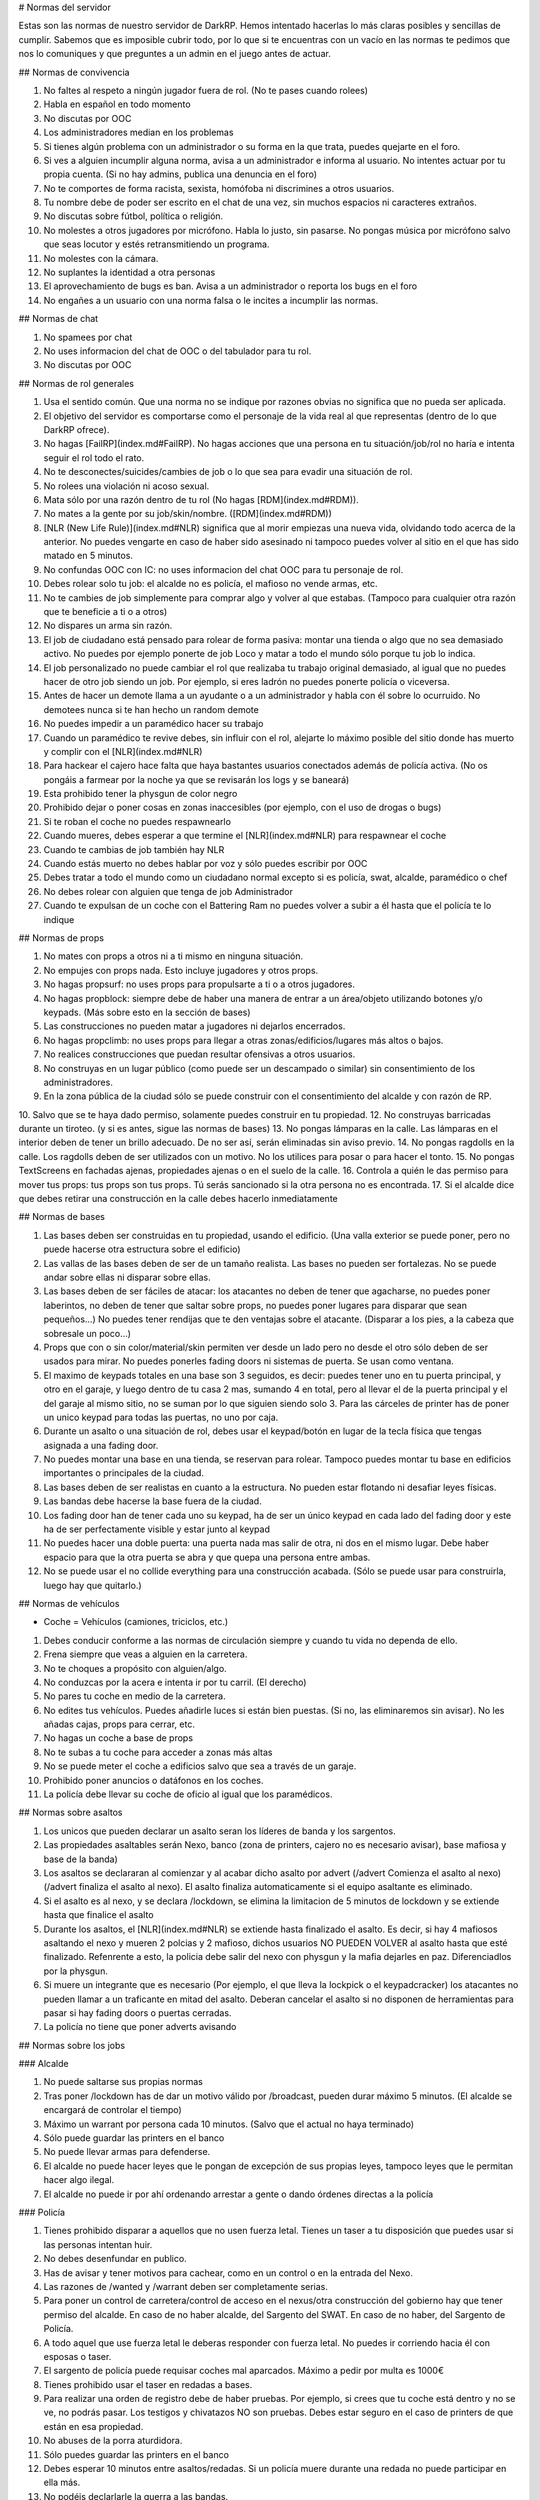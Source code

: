 # Normas del servidor

Estas son las normas de nuestro servidor de DarkRP. Hemos intentado hacerlas lo más claras posibles y sencillas de cumplir. Sabemos que es imposible cubrir todo, por lo que si te encuentras con un vacío en las normas te pedimos que nos lo comuniques y que preguntes a un admin en el juego antes de actuar.

## Normas de convivencia

1. No faltes al respeto a ningún jugador fuera de rol. (No te pases cuando rolees)
2. Habla en español en todo momento
3. No discutas por OOC
4. Los administradores median en los problemas
5. Si tienes algún problema con un administrador o su forma en la que trata, puedes quejarte en el foro.
6. Si ves a alguien incumplir alguna norma, avisa a un administrador e informa al usuario. No intentes actuar por tu propia cuenta. (Si no hay admins, publica una denuncia en el foro)
7. No te comportes de forma racista, sexista, homófoba ni discrimines a otros usuarios.
8. Tu nombre debe de poder ser escrito en el chat de una vez, sin muchos espacios ni caracteres extraños.
9. No discutas sobre fútbol, política o religión.
10. No molestes a otros jugadores por micrófono. Habla lo justo, sin pasarse. No pongas música por micrófono salvo que seas locutor y estés retransmitiendo un programa.
11. No molestes con la cámara.
12. No suplantes la identidad a otra personas
13. El aprovechamiento de bugs es ban. Avisa a un administrador o reporta los bugs en el foro
14. No engañes a un usuario con una norma falsa o le incites a incumplir las normas.

## Normas de chat

1. No spamees por chat
2. No uses informacion del chat de OOC o del tabulador para tu rol.
3. No discutas por OOC

## Normas de rol generales

1. Usa el sentido común. Que una norma no se indique por razones obvias no significa que no pueda ser aplicada.
2. El objetivo del servidor es comportarse como el personaje de la vida real al que representas (dentro de lo que DarkRP ofrece).
3. No hagas [FailRP](index.md#FailRP). No hagas acciones que una persona en tu situación/job/rol no haría e intenta seguir el rol todo el rato.
4. No te desconectes/suicides/cambies de job o lo que sea para evadir una situación de rol.
5. No rolees una violación ni acoso sexual.
6. Mata sólo por una razón dentro de tu rol (No hagas [RDM](index.md#RDM)).
7. No mates a la gente por su job/skin/nombre. ([RDM](index.md#RDM))
8. [NLR (New Life Rule)](index.md#NLR) significa que al morir empiezas una nueva vida, olvidando todo acerca de la anterior. No puedes vengarte en caso de haber sido asesinado ni tampoco puedes volver al sitio en el que has sido matado en 5 minutos.
9. No confundas OOC con IC: no uses informacion del chat OOC para tu personaje de rol.
10. Debes rolear solo tu job: el alcalde no es policía, el mafioso no vende armas, etc.
11. No te cambies de job simplemente para comprar algo y volver al que estabas. (Tampoco para cualquier otra razón que te beneficie a ti o a otros)
12. No dispares un arma sin razón.
13. El job de ciudadano está pensado para rolear de forma pasiva: montar una tienda o algo que no sea demasiado activo. No puedes por ejemplo ponerte de job Loco y matar a todo el mundo sólo porque tu job lo indica.
14. El job personalizado no puede cambiar el rol que realizaba tu trabajo original demasiado, al igual que no puedes hacer de otro job siendo un job. Por ejemplo, si eres ladrón no puedes ponerte policía o viceversa.
15. Antes de hacer un demote llama a un ayudante o a un administrador y habla con él sobre lo ocurruido. No demotees nunca si te han hecho un random demote
16. No puedes impedir a un paramédico hacer su trabajo
17. Cuando un paramédico te revive debes, sin influir con el rol, alejarte lo máximo posible del sitio donde has muerto y complir con el [NLR](index.md#NLR)
18. Para hackear el cajero hace falta que haya bastantes usuarios conectados además de policía activa. (No os pongáis a farmear por la noche ya que se revisarán los logs y se baneará)
19. Esta prohibido tener la physgun de color negro
20. Prohibido dejar o poner cosas en zonas inaccesibles (por ejemplo, con el uso de drogas o bugs)
21. Si te roban el coche no puedes respawnearlo
22. Cuando mueres, debes esperar a que termine el [NLR](index.md#NLR) para respawnear el coche
23. Cuando te cambias de job también hay NLR
24. Cuando estás muerto no debes hablar por voz y sólo puedes escribir por OOC
25. Debes tratar a todo el mundo como un ciudadano normal excepto si es policía, swat, alcalde, paramédico o chef
26. No debes rolear con alguien que tenga de job Administrador
27. Cuando te expulsan de un coche con el Battering Ram no puedes volver a subir a él hasta que el policía te lo indique


## Normas de props

1. No mates con props a otros ni a ti mismo en ninguna situación.
2. No empujes con props nada. Esto incluye jugadores y otros props.
3. No hagas propsurf: no uses props para propulsarte a ti o a otros jugadores.
4. No hagas propblock: siempre debe de haber una manera de entrar a un área/objeto utilizando botones y/o keypads. (Más sobre esto en la sección de bases)
5. Las construcciones no pueden matar a jugadores ni dejarlos encerrados.
6. No hagas propclimb: no uses props para llegar a otras zonas/edificios/lugares más altos o bajos.
7. No realices construcciones que puedan resultar ofensivas a otros usuarios.
8. No construyas en un lugar público (como puede ser un descampado o similar) sin consentimiento de los administradores.
9. En la zona pública de la ciudad sólo se puede construir con el consentimiento del alcalde y con razón de RP.
10. Salvo que se te haya dado permiso, solamente puedes construir en tu propiedad.
12. No construyas barricadas durante un tiroteo. (y si es antes, sigue las normas de bases)
13. No pongas lámparas en la calle. Las lámparas en el interior deben de tener un brillo adecuado. De no ser así, serán eliminadas sin aviso previo.
14. No pongas ragdolls en la calle. Los ragdolls deben de ser utilizados con un motivo. No los utilices para posar o para hacer el tonto.
15. No pongas TextScreens en fachadas ajenas, propiedades ajenas o en el suelo de la calle.
16. Controla a quién le das permiso para mover tus props: tus props son tus props. Tú serás sancionado si la otra persona no es encontrada.
17. Si el alcalde dice que debes retirar una construcción en la calle debes hacerlo inmediatamente

## Normas de bases

1. Las bases deben ser construidas en tu propiedad, usando el edificio. (Una valla exterior se puede poner, pero no puede hacerse otra estructura sobre el edificio)
2. Las vallas de las bases deben de ser de un tamaño realista. Las bases no pueden ser fortalezas. No se puede andar sobre ellas ni disparar sobre ellas.
3. Las bases deben de ser fáciles de atacar: los atacantes no deben de tener que agacharse, no puedes poner laberintos, no deben de tener que saltar sobre props, no puedes poner lugares para disparar que sean pequeños…) No puedes tener rendijas que te den ventajas sobre el atacante. (Disparar a los pies, a la cabeza que sobresale un poco…)
4. Props que con o sin color/material/skin permiten ver desde un lado pero no desde el otro sólo deben de ser usados para mirar. No puedes ponerles fading doors ni sistemas de puerta. Se usan como ventana.
5. El maximo de keypads totales en una base son 3 seguidos, es decir: puedes tener uno en tu puerta principal, y otro en el garaje, y luego dentro de tu casa 2 mas, sumando 4 en total, pero al llevar el de la puerta principal y el del garaje al mismo sitio, no se suman por lo que siguien siendo solo 3. Para las cárceles de printer has de poner un unico keypad para todas las puertas, no uno por caja.
6. Durante un asalto o una situación de rol, debes usar el keypad/botón en lugar de la tecla física que tengas asignada a una fading door.
7. No puedes montar una base en una tienda, se reservan para rolear. Tampoco puedes montar tu base en edificios importantes o principales de la ciudad.
8. Las bases deben de ser realistas en cuanto a la estructura. No pueden estar flotando ni desafiar leyes físicas.
9. Las bandas debe hacerse la base fuera de la ciudad.
10. Los fading door han de tener cada uno su keypad, ha de ser un único keypad en cada lado del fading door y este ha de ser perfectamente visible y estar junto al keypad
11. No puedes hacer una doble puerta: una puerta nada mas salir de otra, ni dos en el mismo lugar. Debe haber espacio para que la otra puerta se abra y que quepa una persona entre ambas.
12. No se puede usar el no collide everything para una construcción acabada. (Sólo se puede usar para construirla, luego hay que quitarlo.)

## Normas de vehículos

* Coche = Vehículos (camiones, triciclos, etc.)

1. Debes conducir conforme a las normas de circulación siempre y cuando tu vida no dependa de ello.
2. Frena siempre que veas a alguien en la carretera.
3. No te choques a propósito con alguien/algo.
4. No conduzcas por la acera e intenta ir por tu carril. (El derecho)
5. No pares tu coche en medio de la carretera.
6. No edites tus vehículos. Puedes añadirle luces si están bien puestas. (Si no, las eliminaremos sin avisar). No les añadas cajas, props para cerrar, etc.
7. No hagas un coche a base de props
8. No te subas a tu coche para acceder a zonas más altas
9. No se puede meter el coche a edificios salvo que sea a través de un garaje.
10. Prohibido poner anuncios o datáfonos en los coches.
11. La policía debe llevar su coche de oficio al igual que los paramédicos.

## Normas sobre asaltos

1. Los unicos que pueden declarar un asalto seran los líderes de banda y los sargentos.
2. Las propiedades asaltables serán Nexo, banco (zona de printers, cajero no es necesario avisar), base mafiosa y base de la banda)
3. Los asaltos se declararan al comienzar y al acabar dicho asalto por advert (/advert Comienza el asalto al nexo)(/advert finaliza el asalto al nexo). El asalto finaliza automaticamente si el equipo asaltante es eliminado.
4. Si el asalto es al nexo, y se declara /lockdown, se elimina la limitacion de 5 minutos de lockdown y se extiende hasta que finalice el asalto
5. Durante los asaltos, el [NLR](index.md#NLR) se extiende hasta finalizado el asalto. Es decir, si hay 4 mafiosos asaltando el nexo y mueren 2 polcias y 2 mafioso, dichos usuarios NO PUEDEN VOLVER al asalto hasta que esté finalizado. Refenrente a esto, la policia debe salir del nexo con physgun y la mafia dejarles en paz. Diferenciadlos por la physgun.
6. Si muere un integrante que es necesario (Por ejemplo, el que lleva la lockpick o el keypadcracker) los atacantes no pueden llamar a un traficante en mitad del asalto. Deberan cancelar el asalto si no disponen de herramientas para pasar si hay fading doors o puertas cerradas.
7. La policía no tiene que poner adverts avisando

## Normas sobre los jobs

### Alcalde

1. No puede saltarse sus propias normas
2. Tras poner /lockdown has de dar un motivo válido por /broadcast, pueden durar máximo 5 minutos. (El alcalde se encargará de controlar el tiempo)
3. Máximo un warrant por persona cada 10 minutos. (Salvo que el actual no haya terminado)
4. Sólo puede guardar las printers en el banco
5. No puede llevar armas para defenderse.
6. El alcalde no puede hacer leyes que le pongan de excepción de sus propias leyes, tampoco leyes que le permitan hacer algo ilegal.
7. El alcalde no puede ir por ahí ordenando arrestar a gente o dando órdenes directas a la policía

### Policía

1. Tienes prohibido disparar a aquellos que no usen fuerza letal. Tienes un taser a tu disposición que puedes usar si las personas intentan huir.
2. No debes desenfundar en publico.
3. Has de avisar y tener motivos para cachear, como en un control o en la entrada del Nexo.
4. Las razones de /wanted y /warrant deben ser completamente serias.
5. Para poner un control de carretera/control de acceso en el nexus/otra construcción del gobierno hay que tener permiso del alcalde. En caso de no haber alcalde, del Sargento del SWAT. En caso de no haber, del Sargento de Policía.
6. A todo aquel que use fuerza letal le deberas responder con fuerza letal. No puedes ir corriendo hacia él con esposas o taser.
7. El sargento de policía puede requisar coches mal aparcados. Máximo a pedir por multa es 1000€
8. Tienes prohibido usar el taser en redadas a bases.
9. Para realizar una orden de registro debe de haber pruebas. Por ejemplo, si crees que tu coche está dentro y no se ve, no podrás pasar. Los testigos y chivatazos NO son pruebas. Debes estar seguro en el caso de printers de que están en esa propiedad.
10. No abuses de la porra aturdidora.
11. Sólo puedes guardar las printers en el banco
12. Debes esperar 10 minutos entre asaltos/redadas. Si un policía muere durante una redada no puede participar en ella más.
13. No podéis declarlarle la guerra a las bandas.
14. Si un policia contrata a un hitman contra otra persona del gobierno, y es demostrado (se arresta al hitman y sale quien puso el hit), este agente es considerado corrupto y puede ser demoteado.
15. El sargento de policia no puede ser corrupto. Esto indica que no puede hacer la vista gorda, no puede aceptar sobornos y por supuesto, la norma de encima se aplica al sargento de forma que no puede contratar al hitman contra nadie del gobierno
16. Las fuerzas de la ley son las unicas encargardas de quitar el Crackeador de Cajeros. Los ciudadanos no pueden arriesgar su vida para quitarlo, y el alcalde mucho menos.

### SWAT

1. Se aplican las normas de policía salvo que alguna interfiera con la otra
2. El SWAT no debe patrullar. Su función es participar en redadas/asaltos policiales. Puede responder a los /cr.
3. El SWAT no puede ser corrupto
4. El SWAT debe usar el Hammer

### Paramédico

1. No puedes aliarte con la mafia ni debes participar en nada ilegal.
2. Se te aplica el Juramento Hipocrático. No puedes llevar armas.
3. No puedes curar en combate
4. No puede cobrar por sus servicios
5. Debe rolear las curaciones
6. No puedes spamear la sirena de la ambulancia salvo que sea una emergencia real
7. Debes tener las printers en el banco.

### Mafiosos/Banda

1. Se deben obedecer las órdenes del líder. Si este no manda órdenes, se le avisa por chat grupal (tecla U default). Si se niega, es demoteable.
3. Debes trabajar siempre para que tu organización se vea beneficiada, no puedes ser un topo de la policía, etc.
4. No le declares la guerra a la policía ni a la otra banda
5. La mafia no está por encima de las normas. Se le aplica tanto el [RDM](index.md#RDM) como el CDM.
6. Conducid bien a no ser que estéis huyendo.
7. Solo pueden matar a alguien si se niega a cumplir una orden por amenaza directa o es considerado una amenaza. (La policía sólo es una amenaza si te está persiguiendo para ponerte wanted, te ha puesto wanted y te está persiguiendo o si te han puesto warrant y te están entrando)
8. No puedes amenazar a los paramédicos para no revivir a ciertas personas.
9. Las bandas son los únicos jobs que pueden asaltar el nexus, (por órden del lider) y siempre avisando con un advert al iniciar y terminar el ataque. Si un asaltante o policía mueren durante el asalto, no podrán volver hasta terminado dicho asalto.
10. Hay que esperar 15 minutos entre asalto y asalto (banco y nexus)
11. Los mafiosos no podrán extorsionar a organismo públicos como los paramédicos.
12. Una banda puede atacar a la otra banda esté usando el Crackeador de Cajeros bajo el motivo de obtener el botin y no de quitar el cracker. Los unicos que pueden quitar el cracker son las fuerzas de la ley.
13. Las bandas no podrán aliarse.
14. Si robas un coche, debes notificar al que has robado que tienes tú su coche, y debes de ofrecerle un método de devolución. (A la hora de notificarle, hazlo por un método demostrable luego. SMS, por ejemplo)
15. No puedes mandar a la gente a respawnear su coche: debes devolverlo o indicar su ubicación.
16. No puedes robar coches de jobs (ambulancias, coches de policía, camion bomberos, taxi, grúa, triciclo)
17. Sólo el jefe/líder puede poner una base e iniciar asaltos
18. No puedes robar el micrófono del locutor

### Asesino a sueldo

1. Precio máximo del hit: 5000 €. En caso de que el hit cueste más de 1000 €, se debe avisar antes de aceptarlo, y si el usuario pide que no se acepte, no debe ser aceptado.
2. Sólo puedes matar en defensa propia (sólo si te disparan) o si te han contratado usando el menú del hitman (tecla E mirando hacia el hitman).
3. Debes finalizar tu contrato a toda costa. Desconectarse o quedarse afk es considerado [FailRP](index.md#FailRP).
4. No puedes aceptar un hit contra otro asesino a sueldo.
5. No puedes aliarte con otros asesinos a sueldo para hacer un hit.
6. No puedes pedir a alguien que te mande un hit contra una persona concreta.

### Vendedor de armas

1. No te puedes aliar con nadie pero puedes tener una tienda común siempre y cuando no la hagas con otro jugador con el mismo job.
2. Puedes contratar máximo un solo guardia de seguridad.

### Vendedor del mercado negro

1. No te puedes aliar con nadie pero puedes tener una tienda común siempre y cuando no la hagas con otro jugador con el mismo job.
2. Ten en cuenta que todo lo que vendes, excepto la municion y el kit de primeros auxilios, es ilegal, te pueden detener por promocionar o vender dichos objetos.
3. No puedes contratar un guardia de seguridad. (Tampoco puedes estar en una tienda con un guardia, aunque no sea tuyo)

### Banquero

1. No puedes afiliarte con las bandas ni tener ninguna relación con ellos.
2. Las printers no pueden salir del banco.
3. No puedes timar a los clientes: si les prometes una tarifa o algo debes cumplirlo.
4. Sólo puedes realizar la labor de banquero en el banco que viene en el mapa.

### Guardia de seguridad

1. Debes estar contratado con salario
2. No puedes trabajar con las bandas
3. No puedes tener dos contratos a la vez
4. La policía te puede detener por sacar el arma en público
5. Sirves para defender, no ataques a nadie si no es en defensa propia
6. Si una persona está en un lugar restringido, les avisas y si se niegan a abandonar el lugar llama a la policía o si es un lugar "totalmente privado" puedes usar tu arma.
7. No puedes participar en robos, asaltos o redadas como atacante
8. No puedes trabajar para la policía pero si para el alcalde
9. No abuses de la porra aturdidora

### Ciudadano

* Estas normas se aplican a todos los jobs en general (salvo policía y grupos criminales) salvo que interfieran con otra norma

1. No puedes relacionarte con la mafia o banda (tampoco vivir con ellos, compartir una puerta/coche)
2. No puedes usar una lockpick ni un keypad cracker, tampoco asaltar, participar en asaltos ni robar dinero, comida, printers, etc.
3. No puedes matar al alcalde.
4. No puedes retirar el hackeador de cajeros del banco.
5. Subirse encima de alguien taseado para matarle es RDM.

### Mendigo

1. Pueden construir una casa improvisada en la calle (no hace falta que le pidan permiso al alcalde), pero debe de ser simple y sin botones/keypads.
2. No pueden tener propiedades salvo que sea la casa de los mendigos.
3. No pueden tener coches que no sean el triciclo.
4. No deben tener cosas de valor (printers, macetas, TVs, datáfonos) salvo que sean donaciones de personas que no son mendigos.
5. No pueden contratar al hitman.
6. No pueden tener ni llevar armas.
7. Deben rolear como mendigos, no pueden comprar nada (salvo comida barata y en pocas cantidades, con el dinero que les han donado)

### Operario de grúa

1. No puedes requisar coches de la policía o ambulancias siempre y cuando estas no estén bloqueando la carretera. En cuyo caso, puedes moverla pero no multarla.
2. Debes obedecer en todo momento a la policía
3. Trabajas conforme a las órdenes del alcalde o sargentos, si te dicen que no te lleves coches, no lo hagas.
5. Debes hacer un recinto donde depositar los coches requisados antes de ponerte a trabajar
6. No puedes aparcar mal

### Todos los vendedores en general

1. Deben de tener una tienda con su respectivo título antes de ponerse a trabajar, no puedes vender sin tienda. (Si eres vendedor ambulante también)
2. Esta tienda debe de ser anunciada de vez en cuando con el comando /advert.
1. No puedes relacionarte con la mafia o banda (tampoco vivir con ellos, compartir una puerta/coche)

